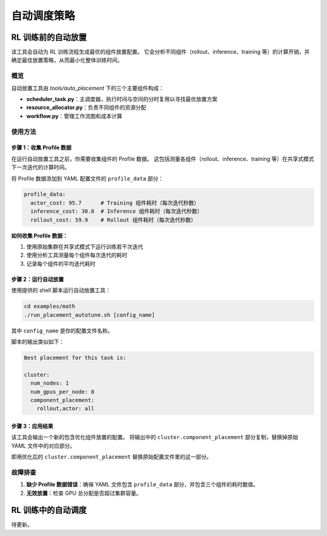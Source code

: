 自动调度策略
================================

RL 训练前的自动放置
---------------------------------

该工具会自动为 RL 训练流程生成最优的组件放置配置。  
它会分析不同组件（rollout、inference、training 等）的计算开销，并确定最佳放置策略，从而最小化整体训练时间。

概览
~~~~~~~~

自动放置工具由 `tools/auto_placement` 下的三个主要组件构成：

- **scheduler_task.py**：主调度器，执行时间与空间的分时复用以寻找最优放置方案  
- **resource_allocator.py**：负责不同组件的资源分配  
- **workflow.py**：管理工作流图和成本计算  

使用方法
~~~~~

步骤 1：收集 Profile 数据
^^^^^^^^^^^^^^^^^^^^^^^^^^^^

在运行自动放置工具之前，你需要收集组件的 Profile 数据。  
这包括测量各组件（rollout、inference、training 等）在共享式模式下一次迭代的计算时间。

将 Profile 数据添加到 YAML 配置文件的 ``profile_data`` 部分：

.. code-block:: yaml

   profile_data:
     actor_cost: 95.7      # Training 组件耗时（每次迭代秒数）
     inference_cost: 30.8  # Inference 组件耗时（每次迭代秒数）
     rollout_cost: 59.9    # Rollout 组件耗时（每次迭代秒数）

**如何收集 Profile 数据：**

1. 使用原始集群在共享式模式下运行训练若干次迭代  
2. 使用分析工具测量每个组件每次迭代的耗时  
3. 记录每个组件的平均迭代耗时  

步骤 2：运行自动放置
^^^^^^^^^^^^^^^^^^^^^^^^^^

使用提供的 shell 脚本运行自动放置工具：

.. code-block:: bash

   cd examples/math
   ./run_placement_autotune.sh [config_name]

其中 ``config_name`` 是你的配置文件名称。

脚本的输出类似如下：

.. code-block:: text

   Best placement for this task is:

   cluster:
     num_nodes: 1
     num_gpus_per_node: 8
     component_placement:
       rollout,actor: all

步骤 3：应用结果
^^^^^^^^^^^^^^^^^^^^^^^^^

该工具会输出一个新的包含优化组件放置的配置。  
将输出中的 ``cluster.component_placement`` 部分复制，替换掉原始 YAML 文件中的对应部分。

即用优化后的 ``cluster.component_placement`` 替换原始配置文件里的这一部分。

故障排查
~~~~~~~~~~~~~~~

1. **缺少 Profile 数据错误**：确保 YAML 文件包含 ``profile_data`` 部分，并包含三个组件的耗时数值。  

2. **无效放置**：检查 GPU 总分配是否超过集群容量。  

RL 训练中的自动调度
---------------------------------

待更新。
